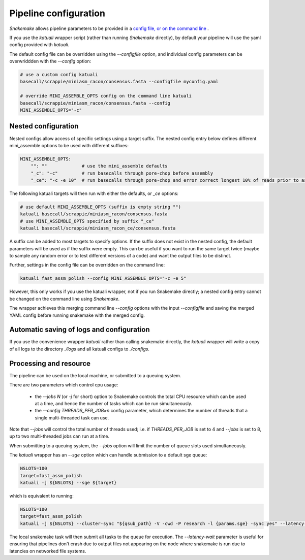 

.. _configuration:

Pipeline configuration
======================

`Snakemake` allows pipeline parameters to be provided in a `config file, or on
the command line
<https://snakemake.readthedocs.io/en/stable/snakefiles/configuration.html>`_ .

If you use the `katuali` wrapper script (rather than running `Snakemake`
directly), by default your pipeline will use the yaml config provided with
`katuali`.

The default config file can be overridden using the `--configfile` option, and
individual config parameters can be overwriddden with the `--config` option:

.. code-block:: bash

    # use a custom config katuali
    basecall/scrappie/miniasm_racon/consensus.fasta --configfile myconfig.yaml

    # override MINI_ASSEMBLE_OPTS config on the command line katuali
    basecall/scrappie/miniasm_racon/consensus.fasta --config
    MINI_ASSEMBLE_OPTS="-c"


Nested configuration
--------------------

Nested configs allow access of specific settings using a target suffix.
The nested config entry below defines different mini_assemble options to be
used with different suffixes:
    
.. code-block:: yaml

    MINI_ASSEMBLE_OPTS:
        "": ""             # use the mini_assemble defaults
        "_c": "-c"         # run basecalls through pore-chop before assembly
        "_ce": "-c -e 10"  # run basecalls through pore-chop and error correct longest 10% of reads prior to assembly

The following katuali targets will then run with either the defaults, or `_ce`
options:

.. code-block:: bash

    # use default MINI_ASSEMBLE_OPTS (suffix is empty string "")
    katuali basecall/scrappie/miniasm_racon/consensus.fasta
    # use MINI_ASSEMBLE_OPTS specified by suffix "_ce"
    katuali basecall/scrappie/miniasm_racon_ce/consensus.fasta

A suffix can be added to most targets to specify options. If the suffix does
not exist in the nested config, the default parameters will be used as if the
suffix were empty. This can be useful if you want to run the same target twice
(maybe to sample any random error or to test different versions of a code) and
want the output files to be distinct. 

Further, settings in the config file can be overridden on the command line:

.. code-block:: bash

    katuali fast_assm_polish --config MINI_ASSEMBLE_OPTS="-c -e 5"

However, this only works if you use the katuali wrapper, not if you run
Snakemake directly; a nested config entry cannot be changed on the command line
using `Snakemake`.

The wrapper achieves this merging command line `--config` options with the
input `--configfile` and saving the merged YAML config before running snakemake
with the merged config. 


Automatic saving of logs and configuration
------------------------------------------

If you use the convenience wrapper `katuali` rather than calling snakemake
directly, the `katuali` wrapper will write a copy of all logs to the directory
`./logs` and all katuali configs to `./configs`. 


Processing and resource
-----------------------

The pipeline can be used on the local machine, or submitted to a queuing
system. 

There are two parameters which control cpu usage:

    * the `--jobs N` (or `-j` for short) option to Snakemake controls the total CPU
      resource which can be used at a time, and hence the number of tasks which
      can be run simultaneously. 
    
    * the `--config THREADS_PER_JOB=n` config parameter, which determines the
      number of threads that a single multi-threaded task can use.

Note that `--jobs` will control the total number of threads used; i.e. if
`THREADS_PER_JOB` is set to 4 and `--jobs` is set to 8, up to two multi-threaded
jobs can run at a time.

When submitting to a queuing system, the `--jobs` option will limit the number
of queue slots used simultaneously.

The `katuali` wrapper has an `--sge` option which can handle submission to a
default sge queue:
    
.. code-block:: bash

    NSLOTS=100
    target=fast_assm_polish
    katuali -j ${NSLOTS} --sge ${target}

which is equivalent to running: 

.. code-block:: bash

    NSLOTS=100
    target=fast_assm_polish
    katuali -j ${NSLOTS} --cluster-sync "${qsub_path} -V -cwd -P research -l {params.sge} -sync yes" --latency-wait 300 ${target}

The local snakemake task will then submit all tasks to the queue for execution.
The `--latency-wait` parameter is useful for ensuring that pipelines don't crash
due to output files not appearing on the node where snakemake is run due to
latencies on networked file systems. 

